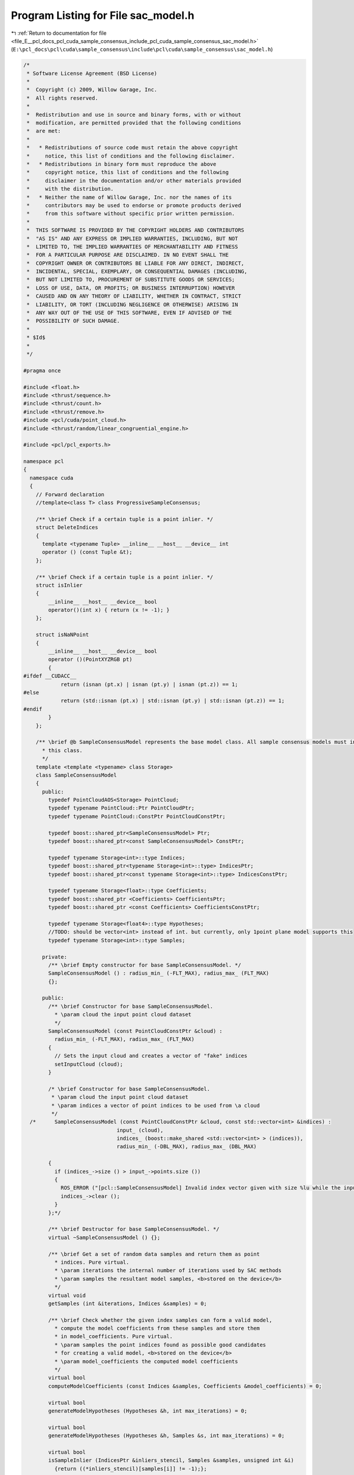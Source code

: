 
.. _program_listing_file_E__pcl_docs_pcl_cuda_sample_consensus_include_pcl_cuda_sample_consensus_sac_model.h:

Program Listing for File sac_model.h
====================================

|exhale_lsh| :ref:`Return to documentation for file <file_E__pcl_docs_pcl_cuda_sample_consensus_include_pcl_cuda_sample_consensus_sac_model.h>` (``E:\pcl_docs\pcl\cuda\sample_consensus\include\pcl\cuda\sample_consensus\sac_model.h``)

.. |exhale_lsh| unicode:: U+021B0 .. UPWARDS ARROW WITH TIP LEFTWARDS

.. code-block:: cpp

   /*
    * Software License Agreement (BSD License)
    *
    *  Copyright (c) 2009, Willow Garage, Inc.
    *  All rights reserved.
    *
    *  Redistribution and use in source and binary forms, with or without
    *  modification, are permitted provided that the following conditions
    *  are met:
    *
    *   * Redistributions of source code must retain the above copyright
    *     notice, this list of conditions and the following disclaimer.
    *   * Redistributions in binary form must reproduce the above
    *     copyright notice, this list of conditions and the following
    *     disclaimer in the documentation and/or other materials provided
    *     with the distribution.
    *   * Neither the name of Willow Garage, Inc. nor the names of its
    *     contributors may be used to endorse or promote products derived
    *     from this software without specific prior written permission.
    *
    *  THIS SOFTWARE IS PROVIDED BY THE COPYRIGHT HOLDERS AND CONTRIBUTORS
    *  "AS IS" AND ANY EXPRESS OR IMPLIED WARRANTIES, INCLUDING, BUT NOT
    *  LIMITED TO, THE IMPLIED WARRANTIES OF MERCHANTABILITY AND FITNESS
    *  FOR A PARTICULAR PURPOSE ARE DISCLAIMED. IN NO EVENT SHALL THE
    *  COPYRIGHT OWNER OR CONTRIBUTORS BE LIABLE FOR ANY DIRECT, INDIRECT,
    *  INCIDENTAL, SPECIAL, EXEMPLARY, OR CONSEQUENTIAL DAMAGES (INCLUDING,
    *  BUT NOT LIMITED TO, PROCUREMENT OF SUBSTITUTE GOODS OR SERVICES;
    *  LOSS OF USE, DATA, OR PROFITS; OR BUSINESS INTERRUPTION) HOWEVER
    *  CAUSED AND ON ANY THEORY OF LIABILITY, WHETHER IN CONTRACT, STRICT
    *  LIABILITY, OR TORT (INCLUDING NEGLIGENCE OR OTHERWISE) ARISING IN
    *  ANY WAY OUT OF THE USE OF THIS SOFTWARE, EVEN IF ADVISED OF THE
    *  POSSIBILITY OF SUCH DAMAGE.
    *
    * $Id$
    *
    */
   
   #pragma once
   
   #include <float.h>
   #include <thrust/sequence.h>
   #include <thrust/count.h>
   #include <thrust/remove.h>
   #include <pcl/cuda/point_cloud.h>
   #include <thrust/random/linear_congruential_engine.h>
   
   #include <pcl/pcl_exports.h>
   
   namespace pcl
   {
     namespace cuda
     {
       // Forward declaration
       //template<class T> class ProgressiveSampleConsensus;
   
       /** \brief Check if a certain tuple is a point inlier. */
       struct DeleteIndices
       {
         template <typename Tuple> __inline__ __host__ __device__ int
         operator () (const Tuple &t);
       };
   
       /** \brief Check if a certain tuple is a point inlier. */
       struct isInlier
       {
           __inline__ __host__ __device__ bool 
           operator()(int x) { return (x != -1); }
       };
   
       struct isNaNPoint
       {
           __inline__ __host__ __device__ bool 
           operator ()(PointXYZRGB pt) 
           { 
   #ifdef __CUDACC__
               return (isnan (pt.x) | isnan (pt.y) | isnan (pt.z)) == 1; 
   #else
               return (std::isnan (pt.x) | std::isnan (pt.y) | std::isnan (pt.z)) == 1;
   #endif
           }
       };
   
       /** \brief @b SampleConsensusModel represents the base model class. All sample consensus models must inherit from 
         * this class.
         */
       template <template <typename> class Storage>
       class SampleConsensusModel
       {
         public:
           typedef PointCloudAOS<Storage> PointCloud;
           typedef typename PointCloud::Ptr PointCloudPtr;
           typedef typename PointCloud::ConstPtr PointCloudConstPtr;
   
           typedef boost::shared_ptr<SampleConsensusModel> Ptr;
           typedef boost::shared_ptr<const SampleConsensusModel> ConstPtr;
   
           typedef typename Storage<int>::type Indices;
           typedef boost::shared_ptr<typename Storage<int>::type> IndicesPtr;
           typedef boost::shared_ptr<const typename Storage<int>::type> IndicesConstPtr;
   
           typedef typename Storage<float>::type Coefficients;
           typedef boost::shared_ptr <Coefficients> CoefficientsPtr;
           typedef boost::shared_ptr <const Coefficients> CoefficientsConstPtr;
   
           typedef typename Storage<float4>::type Hypotheses;
           //TODO: should be vector<int> instead of int. but currently, only 1point plane model supports this
           typedef typename Storage<int>::type Samples;
   
         private:
           /** \brief Empty constructor for base SampleConsensusModel. */
           SampleConsensusModel () : radius_min_ (-FLT_MAX), radius_max_ (FLT_MAX) 
           {};
   
         public:
           /** \brief Constructor for base SampleConsensusModel.
             * \param cloud the input point cloud dataset
             */
           SampleConsensusModel (const PointCloudConstPtr &cloud) : 
             radius_min_ (-FLT_MAX), radius_max_ (FLT_MAX)
           {
             // Sets the input cloud and creates a vector of "fake" indices
             setInputCloud (cloud);
           }
   
           /* \brief Constructor for base SampleConsensusModel.
            * \param cloud the input point cloud dataset
            * \param indices a vector of point indices to be used from \a cloud
            */
     /*      SampleConsensusModel (const PointCloudConstPtr &cloud, const std::vector<int> &indices) :
                                 input_ (cloud),
                                 indices_ (boost::make_shared <std::vector<int> > (indices)),
                                 radius_min_ (-DBL_MAX), radius_max_ (DBL_MAX) 
         
           {
             if (indices_->size () > input_->points.size ())
             {
               ROS_ERROR ("[pcl::SampleConsensusModel] Invalid index vector given with size %lu while the input PointCloud has size %lu!", (unsigned long) indices_->size (), (unsigned long) input_->points.size ());
               indices_->clear ();
             }
           };*/
   
           /** \brief Destructor for base SampleConsensusModel. */
           virtual ~SampleConsensusModel () {};
   
           /** \brief Get a set of random data samples and return them as point
             * indices. Pure virtual.  
             * \param iterations the internal number of iterations used by SAC methods
             * \param samples the resultant model samples, <b>stored on the device</b>
             */
           virtual void 
           getSamples (int &iterations, Indices &samples) = 0;
   
           /** \brief Check whether the given index samples can form a valid model,
             * compute the model coefficients from these samples and store them
             * in model_coefficients. Pure virtual.
             * \param samples the point indices found as possible good candidates
             * for creating a valid model, <b>stored on the device</b>
             * \param model_coefficients the computed model coefficients
             */
           virtual bool 
           computeModelCoefficients (const Indices &samples, Coefficients &model_coefficients) = 0;
   
           virtual bool 
           generateModelHypotheses (Hypotheses &h, int max_iterations) = 0;
   
           virtual bool 
           generateModelHypotheses (Hypotheses &h, Samples &s, int max_iterations) = 0;
   
           virtual bool 
           isSampleInlier (IndicesPtr &inliers_stencil, Samples &samples, unsigned int &i)
             {return ((*inliers_stencil)[samples[i]] != -1);};
   
           /* \brief Recompute the model coefficients using the given inlier set
             * and return them to the user. Pure virtual.
             *
             * @note: these are the coefficients of the model after refinement
             * (e.g., after a least-squares optimization)
             *
             * \param inliers the data inliers supporting the model
             * \param model_coefficients the initial guess for the model coefficients
             * \param optimized_coefficients the resultant recomputed coefficients
             * after non-linear optimization
             */
     //      virtual void 
     //      optimizeModelCoefficients (const std::vector<int> &inliers, 
     //                                 const Eigen::VectorXf &model_coefficients,
     //                                 Eigen::VectorXf &optimized_coefficients) = 0;
   
         /*  \brief Compute all distances from the cloud data to a given model. Pure virtual.
           * \param model_coefficients the coefficients of a model that we need to
           *   compute distances to 
           * \param distances the resultant estimated distances
           */
     //      virtual void 
     //      getDistancesToModel (const Eigen::VectorXf &model_coefficients, 
     //                           std::vector<float> &distances) = 0;
   
           /** \brief Select all the points which respect the given model
             * coefficients as inliers. Pure virtual.
             * 
             * \param model_coefficients the coefficients of a model that we need to
             * compute distances to
             * \param threshold a maximum admissible distance threshold for
             * determining the inliers from the outliers
             * \param inliers the resultant model inliers
             * \param inliers_stencil
             */
           virtual int
           selectWithinDistance (const Coefficients &model_coefficients, 
                                 float threshold,
                                 IndicesPtr &inliers, IndicesPtr &inliers_stencil) = 0;
           virtual int
           selectWithinDistance (const Hypotheses &h, int idx,
                                 float threshold,
                                 IndicesPtr &inliers, IndicesPtr &inliers_stencil) = 0;
           virtual int
           selectWithinDistance (Hypotheses &h, int idx,
                                 float threshold,
                                 IndicesPtr &inliers_stencil,
                                 float3 &centroid) = 0;
   
           virtual int
           countWithinDistance (const Coefficients &model_coefficients, float threshold) = 0;
   
           virtual int
           countWithinDistance (const Hypotheses &h, int idx, float threshold) = 0;
   
           int
           deleteIndices (const IndicesPtr &indices_stencil );
           int
           deleteIndices (const Hypotheses &h, int idx, IndicesPtr &inliers, const IndicesPtr &inliers_delete);
   
           /*  \brief Create a new point cloud with inliers projected onto the model. Pure virtual.
             * \param inliers the data inliers that we want to project on the model
             * \param model_coefficients the coefficients of a model
             * \param projected_points the resultant projected points
             * \param copy_data_fields set to true (default) if we want the \a
             * projected_points cloud to be an exact copy of the input dataset minus
             * the point projections on the plane model
             */
     //      virtual void 
     //      projectPoints (const std::vector<int> &inliers, 
     //                     const Eigen::VectorXf &model_coefficients,
     //                     PointCloud &projected_points, 
     //                     bool copy_data_fields = true) = 0;
   
           /*  \brief Verify whether a subset of indices verifies a given set of
             * model coefficients. Pure virtual.
             *
             * \param indices the data indices that need to be tested against the model
             * \param model_coefficients the set of model coefficients
             * \param threshold a maximum admissible distance threshold for
             * determining the inliers from the outliers
             */
     //      virtual bool 
     //      doSamplesVerifyModel (const std::set<int> &indices, 
     //                            const Eigen::VectorXf &model_coefficients, 
     //                            float threshold) = 0;
   
           /** \brief Provide a pointer to the input dataset
             * \param cloud the const boost shared pointer to a PointCloud message
             */
           virtual void
           setInputCloud (const PointCloudConstPtr &cloud);
   
           /** \brief Get a pointer to the input point cloud dataset. */
           inline PointCloudConstPtr 
           getInputCloud () const { return (input_); }
   
           /* \brief Provide a pointer to the vector of indices that represents the input data.
            * \param indices a pointer to the vector of indices that represents the input data.
            */
     //      inline void 
     //      setIndices (const IndicesPtr &indices) { indices_ = indices; }
   
           /* \brief Provide the vector of indices that represents the input data.
            * \param indices the vector of indices that represents the input data.
            */
     //      inline void 
     //      setIndices (std::vector<int> &indices) 
     //      { 
     //        indices_ = boost::make_shared <std::vector<int> > (indices); 
     //      }
   
           /** \brief Get a pointer to the vector of indices used. */
           inline IndicesPtr 
           getIndices () const
           {
             if (nr_indices_in_stencil_ != indices_->size())
             {
               typename Indices::iterator last = thrust::remove_copy (indices_stencil_->begin (), indices_stencil_->end (), indices_->begin (), -1);
               indices_->erase (last, indices_->end ());
             }
   
             return (indices_);
           }
   
           /* \brief Return an unique id for each type of model employed. */
     //      virtual SacModel 
     //      getModelType () const = 0;
   
           /* \brief Return the size of a sample from which a model is computed */
     //      inline unsigned int 
     //      getSampleSize () const { return SAC_SAMPLE_SIZE.at (getModelType ()); }
   
           /** \brief Set the minimum and maximum allowable radius limits for the
             * model (applicable to models that estimate a radius)
             * \param min_radius the minimum radius model
             * \param max_radius the maximum radius model
             * \todo change this to set limits on the entire model
             */
           inline void
           setRadiusLimits (float min_radius, float max_radius)
           {
             radius_min_ = min_radius;
             radius_max_ = max_radius;
           }
   
           /** \brief Get the minimum and maximum allowable radius limits for the
             * model as set by the user.
             *
             * \param min_radius the resultant minimum radius model
             * \param max_radius the resultant maximum radius model
             */
           inline void
           getRadiusLimits (float &min_radius, float &max_radius)
           {
             min_radius = radius_min_;
             max_radius = radius_max_;
           }
   
     //      friend class ProgressiveSampleConsensus<PointT>;
   
           inline boost::shared_ptr<typename Storage<float4>::type>
           getNormals () { return (normals_); }
   
           inline
             void setNormals (boost::shared_ptr<typename Storage<float4>::type> normals) { normals_ = normals; }
   
   
         protected:
           /*  \brief Check whether a model is valid given the user constraints.
             * \param model_coefficients the set of model coefficients
             */
     //      virtual inline bool
     //      isModelValid (const Eigen::VectorXf &model_coefficients) = 0;
   
           /** \brief A boost shared pointer to the point cloud data array. */
           PointCloudConstPtr input_;
           boost::shared_ptr<typename Storage<float4>::type> normals_;
   
           /** \brief A pointer to the vector of point indices to use. */
           IndicesPtr indices_;
           /** \brief A pointer to the vector of point indices (stencil) to use. */
           IndicesPtr indices_stencil_;
           /** \brief number of indices left in indices_stencil_ */
           unsigned int nr_indices_in_stencil_;
   
           /** \brief The minimum and maximum radius limits for the model.
             * Applicable to all models that estimate a radius. 
             */
           float radius_min_, radius_max_;
   
           /** \brief Linear-Congruent random number generator engine. */
           thrust::minstd_rand rngl_;
       };
   
       /*  \brief @b SampleConsensusModelFromNormals represents the base model class
         * for models that require the use of surface normals for estimation.
         */
     //  template <typename PointT, typename PointNT>
     //  class SampleConsensusModelFromNormals
     //  {
     //    public:
     //      typedef typename pcl::PointCloud<PointNT>::ConstPtr PointCloudNConstPtr;
     //      typedef typename pcl::PointCloud<PointNT>::Ptr PointCloudNPtr;
     //
     //      typedef boost::shared_ptr<SampleConsensusModelFromNormals> Ptr;
     //      typedef boost::shared_ptr<const SampleConsensusModelFromNormals> ConstPtr;
     //
     //      /* \brief Empty constructor for base SampleConsensusModelFromNormals. */
     //      SampleConsensusModelFromNormals () : normal_distance_weight_ (0.0) {};
     //
     //      /*  \brief Set the normal angular distance weight.
     //        * \param w the relative weight (between 0 and 1) to give to the angular
     //        * distance (0 to pi/2) between point normals and the plane normal.
     //        * (The Euclidean distance will have weight 1-w.)
     //        */
     //      inline void 
     //      setNormalDistanceWeight (float w) { normal_distance_weight_ = w; }
     //
     //      /* \brief Get the normal angular distance weight. */
     //      inline float 
     //      getNormalDistanceWeight () { return (normal_distance_weight_); }
     //
     //      /* \brief Provide a pointer to the input dataset that contains the point
     //        * normals of the XYZ dataset.
     //        *
     //        * \param normals the const boost shared pointer to a PointCloud message
     //        */
     //      inline void 
     //      setInputNormals (const PointCloudNConstPtr &normals) { normals_ = normals; }
     //
     //      /* \brief Get a pointer to the normals of the input XYZ point cloud dataset. */
     //      inline PointCloudNConstPtr 
     //      getInputNormals () { return (normals_); }
     //
     //    protected:
     //      /* \brief The relative weight (between 0 and 1) to give to the angular
     //        * distance (0 to pi/2) between point normals and the plane normal. 
     //        */
     //      float normal_distance_weight_;
     //
     //      /* \brief A pointer to the input dataset that contains the point normals
     //        * of the XYZ dataset. 
     //        */
     //      PointCloudNConstPtr normals_;
     //  };
     } // namespace_
   } // namespace_

